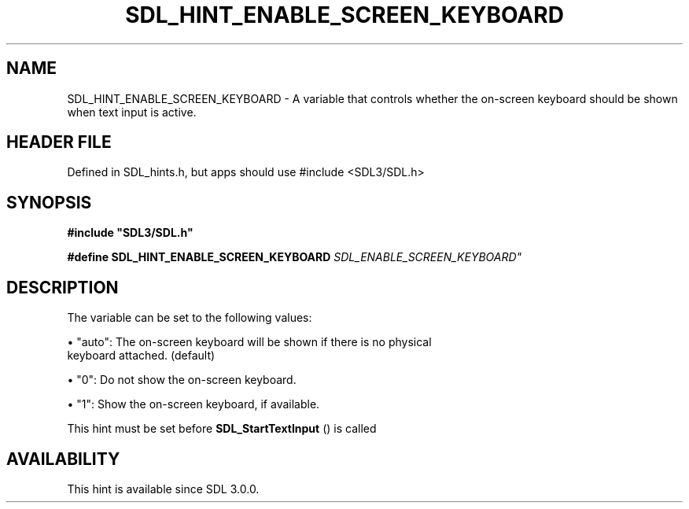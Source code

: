 .\" This manpage content is licensed under Creative Commons
.\"  Attribution 4.0 International (CC BY 4.0)
.\"   https://creativecommons.org/licenses/by/4.0/
.\" This manpage was generated from SDL's wiki page for SDL_HINT_ENABLE_SCREEN_KEYBOARD:
.\"   https://wiki.libsdl.org/SDL_HINT_ENABLE_SCREEN_KEYBOARD
.\" Generated with SDL/build-scripts/wikiheaders.pl
.\"  revision SDL-3.1.1-no-vcs
.\" Please report issues in this manpage's content at:
.\"   https://github.com/libsdl-org/sdlwiki/issues/new
.\" Please report issues in the generation of this manpage from the wiki at:
.\"   https://github.com/libsdl-org/SDL/issues/new?title=Misgenerated%20manpage%20for%20SDL_HINT_ENABLE_SCREEN_KEYBOARD
.\" SDL can be found at https://libsdl.org/
.de URL
\$2 \(laURL: \$1 \(ra\$3
..
.if \n[.g] .mso www.tmac
.TH SDL_HINT_ENABLE_SCREEN_KEYBOARD 3 "SDL 3.1.1" "SDL" "SDL3 FUNCTIONS"
.SH NAME
SDL_HINT_ENABLE_SCREEN_KEYBOARD \- A variable that controls whether the on-screen keyboard should be shown when text input is active\[char46]
.SH HEADER FILE
Defined in SDL_hints\[char46]h, but apps should use #include <SDL3/SDL\[char46]h>

.SH SYNOPSIS
.nf
.B #include \(dqSDL3/SDL.h\(dq
.PP
.BI "#define SDL_HINT_ENABLE_SCREEN_KEYBOARD "SDL_ENABLE_SCREEN_KEYBOARD"
.fi
.SH DESCRIPTION
The variable can be set to the following values:


\(bu "auto": The on-screen keyboard will be shown if there is no physical
  keyboard attached\[char46] (default)

\(bu "0": Do not show the on-screen keyboard\[char46]

\(bu "1": Show the on-screen keyboard, if available\[char46]

This hint must be set before 
.BR SDL_StartTextInput
() is
called

.SH AVAILABILITY
This hint is available since SDL 3\[char46]0\[char46]0\[char46]

